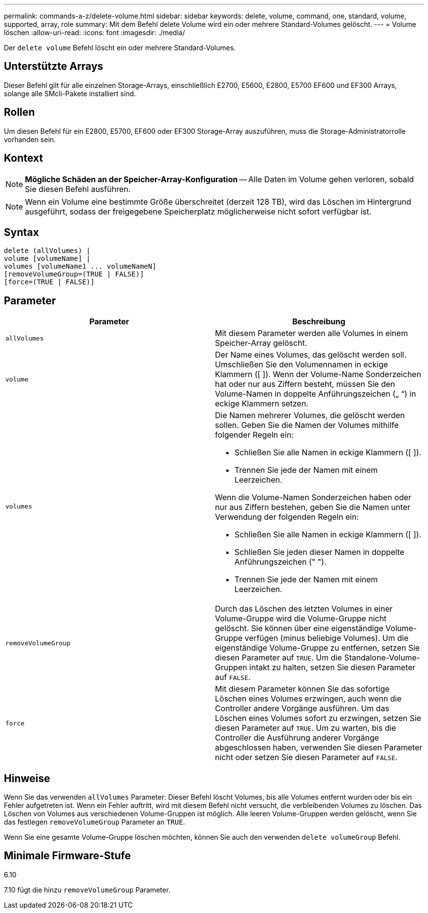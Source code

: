 ---
permalink: commands-a-z/delete-volume.html 
sidebar: sidebar 
keywords: delete, volume, command, one, standard, volume, supported, array, role 
summary: Mit dem Befehl delete Volume wird ein oder mehrere Standard-Volumes gelöscht. 
---
= Volume löschen
:allow-uri-read: 
:icons: font
:imagesdir: ./media/


[role="lead"]
Der `delete volume` Befehl löscht ein oder mehrere Standard-Volumes.



== Unterstützte Arrays

Dieser Befehl gilt für alle einzelnen Storage-Arrays, einschließlich E2700, E5600, E2800, E5700 EF600 und EF300 Arrays, solange alle SMcli-Pakete installiert sind.



== Rollen

Um diesen Befehl für ein E2800, E5700, EF600 oder EF300 Storage-Array auszuführen, muss die Storage-Administratorrolle vorhanden sein.



== Kontext

[NOTE]
====
*Mögliche Schäden an der Speicher-Array-Konfiguration* -- Alle Daten im Volume gehen verloren, sobald Sie diesen Befehl ausführen.

====
[NOTE]
====
Wenn ein Volume eine bestimmte Größe überschreitet (derzeit 128 TB), wird das Löschen im Hintergrund ausgeführt, sodass der freigegebene Speicherplatz möglicherweise nicht sofort verfügbar ist.

====


== Syntax

[listing]
----
delete (allVolumes) |
volume [volumeName] |
volumes [volumeName1 ... volumeNameN]
[removeVolumeGroup=(TRUE | FALSE)]
[force=(TRUE | FALSE)]
----


== Parameter

[cols="2*"]
|===
| Parameter | Beschreibung 


 a| 
`allVolumes`
 a| 
Mit diesem Parameter werden alle Volumes in einem Speicher-Array gelöscht.



 a| 
`volume`
 a| 
Der Name eines Volumes, das gelöscht werden soll. Umschließen Sie den Volumennamen in eckige Klammern ([ ]). Wenn der Volume-Name Sonderzeichen hat oder nur aus Ziffern besteht, müssen Sie den Volume-Namen in doppelte Anführungszeichen („ “) in eckige Klammern setzen.



 a| 
`volumes`
 a| 
Die Namen mehrerer Volumes, die gelöscht werden sollen. Geben Sie die Namen der Volumes mithilfe folgender Regeln ein:

* Schließen Sie alle Namen in eckige Klammern ([ ]).
* Trennen Sie jede der Namen mit einem Leerzeichen.


Wenn die Volume-Namen Sonderzeichen haben oder nur aus Ziffern bestehen, geben Sie die Namen unter Verwendung der folgenden Regeln ein:

* Schließen Sie alle Namen in eckige Klammern ([ ]).
* Schließen Sie jeden dieser Namen in doppelte Anführungszeichen (" ").
* Trennen Sie jede der Namen mit einem Leerzeichen.




 a| 
`removeVolumeGroup`
 a| 
Durch das Löschen des letzten Volumes in einer Volume-Gruppe wird die Volume-Gruppe nicht gelöscht. Sie können über eine eigenständige Volume-Gruppe verfügen (minus beliebige Volumes). Um die eigenständige Volume-Gruppe zu entfernen, setzen Sie diesen Parameter auf `TRUE`. Um die Standalone-Volume-Gruppen intakt zu halten, setzen Sie diesen Parameter auf `FALSE`.



 a| 
`force`
 a| 
Mit diesem Parameter können Sie das sofortige Löschen eines Volumes erzwingen, auch wenn die Controller andere Vorgänge ausführen. Um das Löschen eines Volumes sofort zu erzwingen, setzen Sie diesen Parameter auf `TRUE`. Um zu warten, bis die Controller die Ausführung anderer Vorgänge abgeschlossen haben, verwenden Sie diesen Parameter nicht oder setzen Sie diesen Parameter auf `FALSE`.

|===


== Hinweise

Wenn Sie das verwenden `allVolumes` Parameter: Dieser Befehl löscht Volumes, bis alle Volumes entfernt wurden oder bis ein Fehler aufgetreten ist. Wenn ein Fehler auftritt, wird mit diesem Befehl nicht versucht, die verbleibenden Volumes zu löschen. Das Löschen von Volumes aus verschiedenen Volume-Gruppen ist möglich. Alle leeren Volume-Gruppen werden gelöscht, wenn Sie das festlegen `removeVolumeGroup` Parameter an `TRUE`.

Wenn Sie eine gesamte Volume-Gruppe löschen möchten, können Sie auch den verwenden `delete volumeGroup` Befehl.



== Minimale Firmware-Stufe

6.10

7.10 fügt die hinzu `removeVolumeGroup` Parameter.

